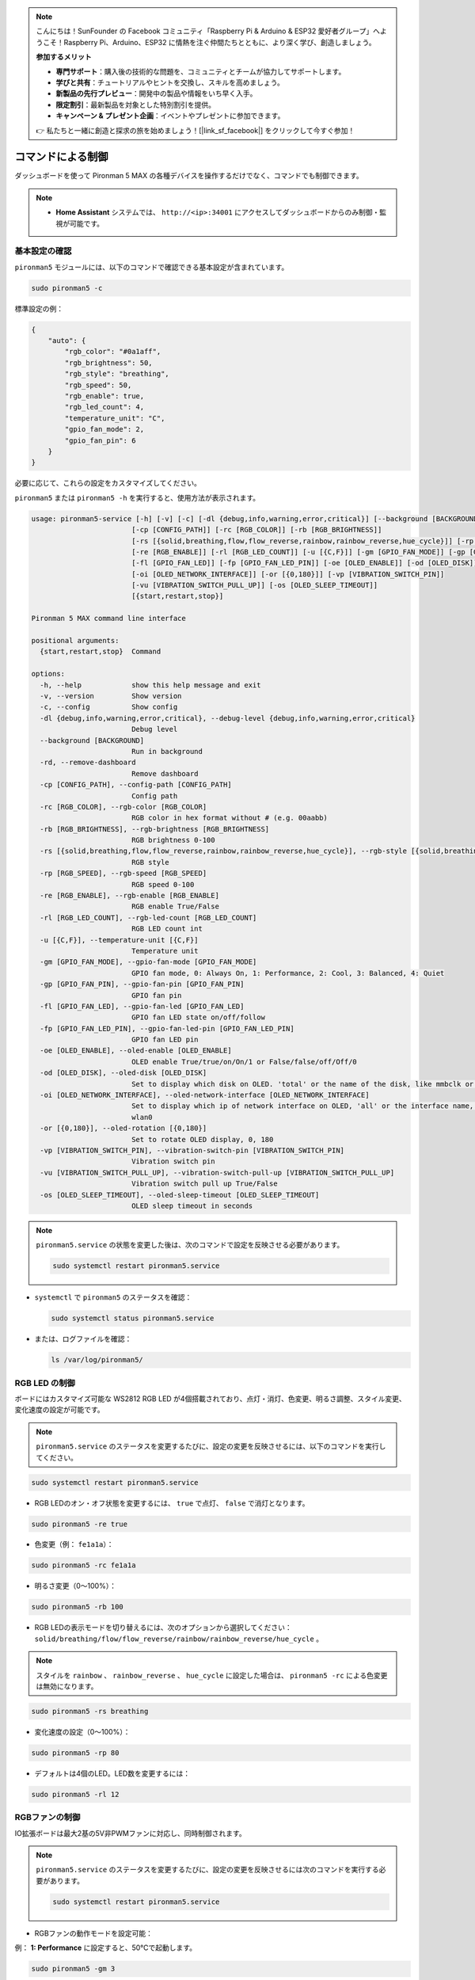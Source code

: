 .. note:: 

    こんにちは！SunFounder の Facebook コミュニティ「Raspberry Pi & Arduino & ESP32 愛好者グループ」へようこそ！Raspberry Pi、Arduino、ESP32 に情熱を注ぐ仲間たちとともに、より深く学び、創造しましょう。

    **参加するメリット**

    - **専門サポート**：購入後の技術的な問題を、コミュニティとチームが協力してサポートします。
    - **学びと共有**：チュートリアルやヒントを交換し、スキルを高めましょう。
    - **新製品の先行プレビュー**：開発中の製品や情報をいち早く入手。
    - **限定割引**：最新製品を対象とした特別割引を提供。
    - **キャンペーン & プレゼント企画**：イベントやプレゼントに参加できます。

    👉 私たちと一緒に創造と探求の旅を始めましょう！[|link_sf_facebook|] をクリックして今すぐ参加！

.. _max_view_control_commands:

コマンドによる制御
========================================

ダッシュボードを使って Pironman 5 MAX の各種デバイスを操作するだけでなく、コマンドでも制御できます。

.. note::

  * **Home Assistant** システムでは、 ``http://<ip>:34001`` にアクセスしてダッシュボードからのみ制御・監視が可能です。

.. * **Batocera.linux** システムでは、コマンドからのみ操作が可能です。構成を変更した場合は ``pironman5 restart`` によるサービスの再起動が必要です。

基本設定の確認
-----------------------------------

``pironman5`` モジュールには、以下のコマンドで確認できる基本設定が含まれています。

.. code-block:: shell

  sudo pironman5 -c

標準設定の例：

.. code-block:: 

  {
      "auto": {
          "rgb_color": "#0a1aff",
          "rgb_brightness": 50,
          "rgb_style": "breathing",
          "rgb_speed": 50,
          "rgb_enable": true,
          "rgb_led_count": 4,
          "temperature_unit": "C",
          "gpio_fan_mode": 2,
          "gpio_fan_pin": 6
      }
  }

必要に応じて、これらの設定をカスタマイズしてください。

``pironman5`` または ``pironman5 -h`` を実行すると、使用方法が表示されます。

.. code-block::

  usage: pironman5-service [-h] [-v] [-c] [-dl {debug,info,warning,error,critical}] [--background [BACKGROUND]] [-rd]
                          [-cp [CONFIG_PATH]] [-rc [RGB_COLOR]] [-rb [RGB_BRIGHTNESS]]
                          [-rs [{solid,breathing,flow,flow_reverse,rainbow,rainbow_reverse,hue_cycle}]] [-rp [RGB_SPEED]]     
                          [-re [RGB_ENABLE]] [-rl [RGB_LED_COUNT]] [-u [{C,F}]] [-gm [GPIO_FAN_MODE]] [-gp [GPIO_FAN_PIN]]    
                          [-fl [GPIO_FAN_LED]] [-fp [GPIO_FAN_LED_PIN]] [-oe [OLED_ENABLE]] [-od [OLED_DISK]]
                          [-oi [OLED_NETWORK_INTERFACE]] [-or [{0,180}]] [-vp [VIBRATION_SWITCH_PIN]]
                          [-vu [VIBRATION_SWITCH_PULL_UP]] [-os [OLED_SLEEP_TIMEOUT]]
                          [{start,restart,stop}]

  Pironman 5 MAX command line interface

  positional arguments:
    {start,restart,stop}  Command

  options:
    -h, --help            show this help message and exit
    -v, --version         Show version
    -c, --config          Show config
    -dl {debug,info,warning,error,critical}, --debug-level {debug,info,warning,error,critical}
                          Debug level
    --background [BACKGROUND]
                          Run in background
    -rd, --remove-dashboard
                          Remove dashboard
    -cp [CONFIG_PATH], --config-path [CONFIG_PATH]
                          Config path
    -rc [RGB_COLOR], --rgb-color [RGB_COLOR]
                          RGB color in hex format without # (e.g. 00aabb)
    -rb [RGB_BRIGHTNESS], --rgb-brightness [RGB_BRIGHTNESS]
                          RGB brightness 0-100
    -rs [{solid,breathing,flow,flow_reverse,rainbow,rainbow_reverse,hue_cycle}], --rgb-style [{solid,breathing,flow,flow_reverse,rainbow,rainbow_reverse,hue_cycle}]
                          RGB style
    -rp [RGB_SPEED], --rgb-speed [RGB_SPEED]
                          RGB speed 0-100
    -re [RGB_ENABLE], --rgb-enable [RGB_ENABLE]
                          RGB enable True/False
    -rl [RGB_LED_COUNT], --rgb-led-count [RGB_LED_COUNT]
                          RGB LED count int
    -u [{C,F}], --temperature-unit [{C,F}]
                          Temperature unit
    -gm [GPIO_FAN_MODE], --gpio-fan-mode [GPIO_FAN_MODE]
                          GPIO fan mode, 0: Always On, 1: Performance, 2: Cool, 3: Balanced, 4: Quiet
    -gp [GPIO_FAN_PIN], --gpio-fan-pin [GPIO_FAN_PIN]
                          GPIO fan pin
    -fl [GPIO_FAN_LED], --gpio-fan-led [GPIO_FAN_LED]
                          GPIO fan LED state on/off/follow
    -fp [GPIO_FAN_LED_PIN], --gpio-fan-led-pin [GPIO_FAN_LED_PIN]
                          GPIO fan LED pin
    -oe [OLED_ENABLE], --oled-enable [OLED_ENABLE]
                          OLED enable True/true/on/On/1 or False/false/off/Off/0
    -od [OLED_DISK], --oled-disk [OLED_DISK]
                          Set to display which disk on OLED. 'total' or the name of the disk, like mmbclk or nvme
    -oi [OLED_NETWORK_INTERFACE], --oled-network-interface [OLED_NETWORK_INTERFACE]
                          Set to display which ip of network interface on OLED, 'all' or the interface name, like eth0 or      
                          wlan0
    -or [{0,180}], --oled-rotation [{0,180}]
                          Set to rotate OLED display, 0, 180
    -vp [VIBRATION_SWITCH_PIN], --vibration-switch-pin [VIBRATION_SWITCH_PIN]
                          Vibration switch pin
    -vu [VIBRATION_SWITCH_PULL_UP], --vibration-switch-pull-up [VIBRATION_SWITCH_PULL_UP]
                          Vibration switch pull up True/False
    -os [OLED_SLEEP_TIMEOUT], --oled-sleep-timeout [OLED_SLEEP_TIMEOUT]
                          OLED sleep timeout in seconds



.. note::

  ``pironman5.service`` の状態を変更した後は、次のコマンドで設定を反映させる必要があります。

  .. code-block:: shell

    sudo systemctl restart pironman5.service


* ``systemctl`` で ``pironman5`` のステータスを確認：

  .. code-block:: shell

    sudo systemctl status pironman5.service

* または、ログファイルを確認：

  .. code-block:: shell

    ls /var/log/pironman5/


RGB LED の制御
----------------------
ボードにはカスタマイズ可能な WS2812 RGB LED が4個搭載されており、点灯・消灯、色変更、明るさ調整、スタイル変更、変化速度の設定が可能です。

.. note::

    ``pironman5.service`` のステータスを変更するたびに、設定の変更を反映させるには、以下のコマンドを実行してください。

.. code-block:: shell

    sudo systemctl restart pironman5.service

* RGB LEDのオン・オフ状態を変更するには、 ``true`` で点灯、 ``false`` で消灯となります。

.. code-block:: shell

  sudo pironman5 -re true

* 色変更（例： ``fe1a1a``）：

.. code-block:: shell

  sudo pironman5 -rc fe1a1a

* 明るさ変更（0〜100%）：

.. code-block:: shell

  sudo pironman5 -rb 100

* RGB LEDの表示モードを切り替えるには、次のオプションから選択してください： ``solid/breathing/flow/flow_reverse/rainbow/rainbow_reverse/hue_cycle`` 。

.. note::

  スタイルを ``rainbow`` 、 ``rainbow_reverse`` 、 ``hue_cycle`` に設定した場合は、 ``pironman5 -rc`` による色変更は無効になります。

.. code-block:: shell

  sudo pironman5 -rs breathing

* 変化速度の設定（0〜100%）：

.. code-block:: shell

  sudo pironman5 -rp 80

* デフォルトは4個のLED。LED数を変更するには：

.. code-block:: shell

  sudo pironman5 -rl 12

.. _max_cc_control_fan:

RGBファンの制御
---------------------
IO拡張ボードは最大2基の5V非PWMファンに対応し、同時制御されます。

.. note::

  ``pironman5.service`` のステータスを変更するたびに、設定の変更を反映させるには次のコマンドを実行する必要があります。

  .. code-block:: shell

    sudo systemctl restart pironman5.service

* RGBファンの動作モードを設定可能：

例： **1: Performance** に設定すると、50℃で起動します。


.. code-block:: shell

  sudo pironman5 -gm 3

* **4: Quiet**：70℃で起動  
* **3: Balanced**：67.5℃で起動  
* **2: Cool**：60℃で起動  
* **1: Performance**：50℃で起動  
* **0: Always On**：常に起動状態  

* RGBファンの制御ピンをRaspberry Piの別のピンに接続する場合は、次のコマンドでピン番号を変更できます。

.. code-block:: shell

  sudo pironman5 -gp 18


OLED画面の確認
-----------------------------------

``pironman5`` ライブラリをインストールすると、CPU・RAM・ディスク使用量・CPU温度・IPアドレスなどが再起動時にOLED画面へ表示されます。

表示されない場合は、まずFPCケーブルの接続状態を確認してください。

次にログを確認：

.. code-block:: shell

  cat /var/log/pironman5/pm_auto.oled.log

I2Cアドレス 0x3C が認識されているか確認：

.. code-block:: shell

  i2cdetect -y 1

赤外線受信モジュールの確認
---------------------------------------



* ``lirc`` モジュールのインストール：

  .. code-block:: shell

    sudo apt-get install lirc -y

* IR受信確認：

  .. code-block:: shell

    mode2 -d /dev/lirc0

* コマンド実行後にリモコンのボタンを押すと、そのボタンに対応するコードが表示されます。

